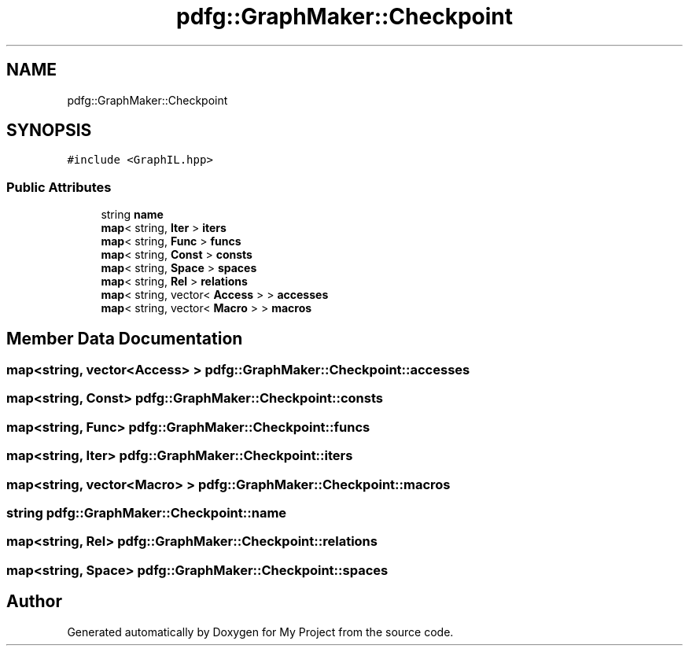.TH "pdfg::GraphMaker::Checkpoint" 3 "Sun Jul 12 2020" "My Project" \" -*- nroff -*-
.ad l
.nh
.SH NAME
pdfg::GraphMaker::Checkpoint
.SH SYNOPSIS
.br
.PP
.PP
\fC#include <GraphIL\&.hpp>\fP
.SS "Public Attributes"

.in +1c
.ti -1c
.RI "string \fBname\fP"
.br
.ti -1c
.RI "\fBmap\fP< string, \fBIter\fP > \fBiters\fP"
.br
.ti -1c
.RI "\fBmap\fP< string, \fBFunc\fP > \fBfuncs\fP"
.br
.ti -1c
.RI "\fBmap\fP< string, \fBConst\fP > \fBconsts\fP"
.br
.ti -1c
.RI "\fBmap\fP< string, \fBSpace\fP > \fBspaces\fP"
.br
.ti -1c
.RI "\fBmap\fP< string, \fBRel\fP > \fBrelations\fP"
.br
.ti -1c
.RI "\fBmap\fP< string, vector< \fBAccess\fP > > \fBaccesses\fP"
.br
.ti -1c
.RI "\fBmap\fP< string, vector< \fBMacro\fP > > \fBmacros\fP"
.br
.in -1c
.SH "Member Data Documentation"
.PP 
.SS "\fBmap\fP<string, vector<\fBAccess\fP> > pdfg::GraphMaker::Checkpoint::accesses"

.SS "\fBmap\fP<string, \fBConst\fP> pdfg::GraphMaker::Checkpoint::consts"

.SS "\fBmap\fP<string, \fBFunc\fP> pdfg::GraphMaker::Checkpoint::funcs"

.SS "\fBmap\fP<string, \fBIter\fP> pdfg::GraphMaker::Checkpoint::iters"

.SS "\fBmap\fP<string, vector<\fBMacro\fP> > pdfg::GraphMaker::Checkpoint::macros"

.SS "string pdfg::GraphMaker::Checkpoint::name"

.SS "\fBmap\fP<string, \fBRel\fP> pdfg::GraphMaker::Checkpoint::relations"

.SS "\fBmap\fP<string, \fBSpace\fP> pdfg::GraphMaker::Checkpoint::spaces"


.SH "Author"
.PP 
Generated automatically by Doxygen for My Project from the source code\&.
